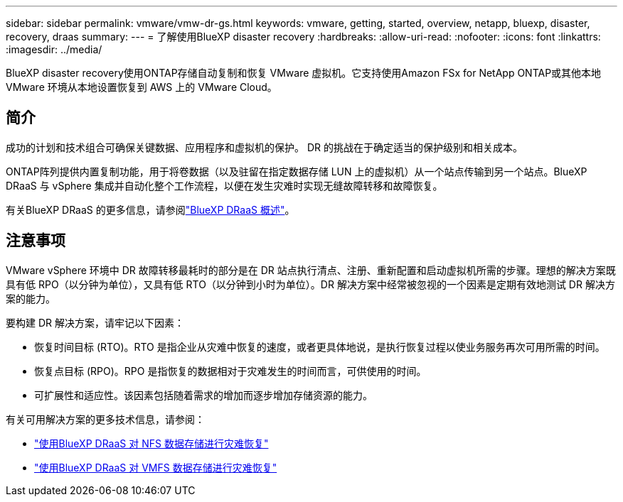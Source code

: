 ---
sidebar: sidebar 
permalink: vmware/vmw-dr-gs.html 
keywords: vmware, getting, started, overview, netapp, bluexp, disaster, recovery, draas 
summary:  
---
= 了解使用BlueXP disaster recovery
:hardbreaks:
:allow-uri-read: 
:nofooter: 
:icons: font
:linkattrs: 
:imagesdir: ../media/


[role="lead"]
BlueXP disaster recovery使用ONTAP存储自动复制和恢复 VMware 虚拟机。它支持使用Amazon FSx for NetApp ONTAP或其他本地 VMware 环境从本地设置恢复到 AWS 上的 VMware Cloud。



== 简介

成功的计划和技术组合可确保关键数据、应用程序和虚拟机的保护。  DR 的挑战在于确定适当的保护级别和相关成本。

ONTAP阵列提供内置复制功能，用于将卷数据（以及驻留在指定数据存储 LUN 上的虚拟机）从一个站点传输到另一个站点。BlueXP DRaaS 与 vSphere 集成并自动化整个工作流程，以便在发生灾难时实现无缝故障转移和故障恢复。

有关BlueXP DRaaS 的更多信息，请参阅link:https://docs.netapp.com/us-en/netapp-solutions-cloud/vmware/vmw-hybrid-dr-overview.html["BlueXP DRaaS 概述"^]。



== 注意事项

VMware vSphere 环境中 DR 故障转移最耗时的部分是在 DR 站点执行清点、注册、重新配置和启动虚拟机所需的步骤。理想的解决方案既具有低 RPO（以分钟为单位），又具有低 RTO（以分钟到小时为单位）。DR 解决方案中经常被忽视的一个因素是定期有效地测试 DR 解决方案的能力。

要构建 DR 解决方案，请牢记以下因素：

* 恢复时间目标 (RTO)。RTO 是指企业从灾难中恢复的速度，或者更具体地说，是执行恢复过程以使业务服务再次可用所需的时间。
* 恢复点目标 (RPO)。RPO 是指恢复的数据相对于灾难发生的时间而言，可供使用的时间。
* 可扩展性和适应性。该因素包括随着需求的增加而逐步增加存储资源的能力。


有关可用解决方案的更多技术信息，请参阅：

* link:https://docs.netapp.com/us-en/netapp-solutions-cloud/vmware/vmw-hybrid-dr-nfs.html["使用BlueXP DRaaS 对 NFS 数据存储进行灾难恢复"^]
* link:https://docs.netapp.com/us-en/netapp-solutions-cloud/vmware/vmw-hybrid-dr-vmfs.html["使用BlueXP DRaaS 对 VMFS 数据存储进行灾难恢复"^]

